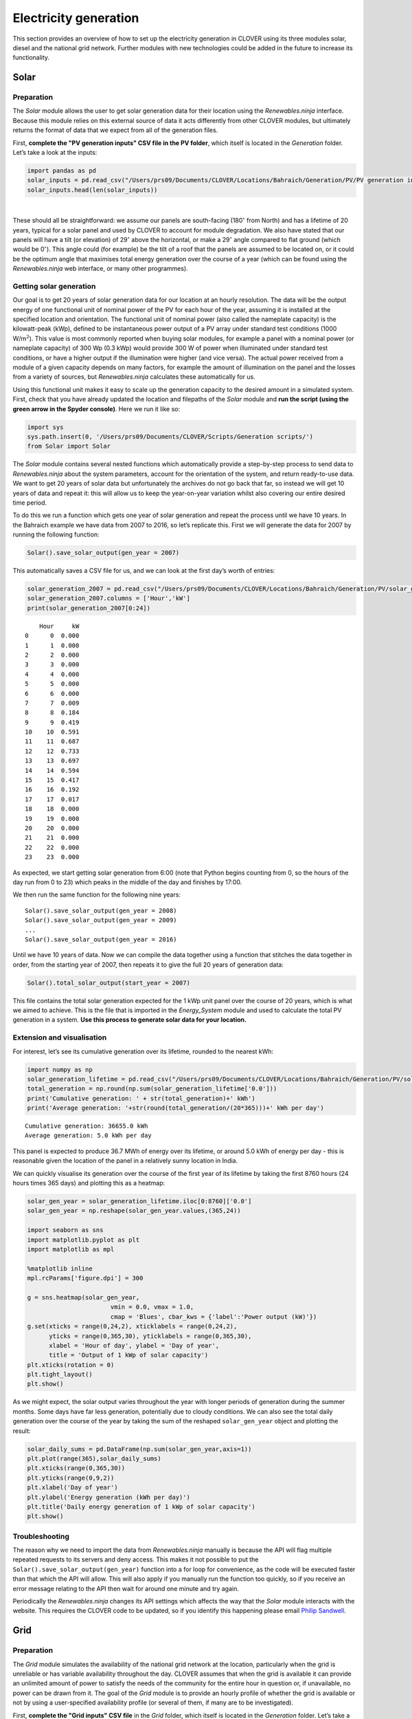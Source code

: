 Electricity generation
======================

This section provides an overview of how to set up the electricity
generation in CLOVER using its three modules solar, diesel and the
national grid network. Further modules with new technologies could be
added in the future to increase its functionality.

Solar
-----

Preparation
~~~~~~~~~~~

The *Solar* module allows the user to get solar generation data for
their location using the *Renewables.ninja* interface. Because this
module relies on this external source of data it acts differently from
other CLOVER modules, but ultimately returns the format of data that we
expect from all of the generation files.

First, **complete the "PV generation inputs" CSV file in the PV
folder**, which itself is located in the *Generation* folder. Let’s take
a look at the inputs:

.. code:: ipython3

    import pandas as pd
    solar_inputs = pd.read_csv("/Users/prs09/Documents/CLOVER/Locations/Bahraich/Generation/PV/PV generation inputs.csv",header=None)
    solar_inputs.head(len(solar_inputs))




.. raw:: html

    <div>
    <style scoped>
        .dataframe tbody tr th:only-of-type {
            vertical-align: middle;
        }

        .dataframe tbody tr th {
            vertical-align: top;
        }

        .dataframe thead th {
            text-align: right;
        }
    </style>
    <table border="1" class="dataframe">
      <thead>
        <tr style="text-align: right;">
          <th></th>
          <th>0</th>
          <th>1</th>
          <th>2</th>
        </tr>
      </thead>
      <tbody>
        <tr>
          <th>0</th>
          <td>tilt</td>
          <td>29</td>
          <td>degrees above horizontal</td>
        </tr>
        <tr>
          <th>1</th>
          <td>azim</td>
          <td>180</td>
          <td>degrees from north</td>
        </tr>
        <tr>
          <th>2</th>
          <td>lifetime</td>
          <td>20</td>
          <td>years</td>
        </tr>
      </tbody>
    </table>
    </div>

|

These should all be straightforward: we assume our panels are
south-facing (180\ :math:`^{\circ}` from North) and has a lifetime of 20
years, typical for a solar panel and used by CLOVER to account for
module degradation. We also have stated that our panels will have a tilt
(or elevation) of 29\ :math:`^{\circ}` above the horizontal, or make a
29\ :math:`^{\circ}` angle compared to flat ground (which would be
0\ :math:`^{\circ}`). This angle could (for example) be the tilt of a
roof that the panels are assumed to be located on, or it could be the
optimum angle that maximises total energy generation over the course of
a year (which can be found using the *Renewables.ninja* web interface,
or many other programmes).

Getting solar generation
~~~~~~~~~~~~~~~~~~~~~~~~

Our goal is to get 20 years of solar generation data for our location at
an hourly resolution. The data will be the output energy of one
functional unit of nominal power of the PV for each hour of the year,
assuming it is installed at the specified location and orientation. The
functional unit of nominal power (also called the nameplate capacity) is
the kilowatt-peak (kWp), defined to be instantaneous power output of a
PV array under standard test conditions (1000 W/m\ :math:`^2`). This
value is most commonly reported when buying solar modules, for example a
panel with a nominal power (or nameplate capacity) of 300 Wp (0.3 kWp)
would provide 300 W of power when illuminated under standard test
conditions, or have a higher output if the illumination were higher (and
vice versa). The actual power received from a module of a given capacity
depends on many factors, for example the amount of illumination on the
panel and the losses from a variety of sources, but *Renewables.ninja*
calculates these automatically for us.

Using this functional unit makes it easy to scale up the generation
capacity to the desired amount in a simulated system. First, check that
you have already updated the location and filepaths of the *Solar*
module and **run the script (using the green arrow in the Spyder
console)**. Here we run it like so:

.. code:: ipython3

    import sys
    sys.path.insert(0, '/Users/prs09/Documents/CLOVER/Scripts/Generation scripts/')
    from Solar import Solar

The *Solar* module contains several nested functions which automatically
provide a step-by-step process to send data to *Renewables.ninja* about
the system parameters, account for the orientation of the system, and
return ready-to-use data. We want to get 20 years of solar data but
unfortunately the archives do not go back that far, so instead we will
get 10 years of data and repeat it: this will allow us to keep the
year-on-year variation whilst also covering our entire desired time
period.

To do this we run a function which gets one year of solar generation and
repeat the process until we have 10 years. In the Bahraich example we
have data from 2007 to 2016, so let’s replicate this. First we will
generate the data for 2007 by running the following function:

.. code:: ipython3

    Solar().save_solar_output(gen_year = 2007)

This automatically saves a CSV file for us, and we can look at the first
day’s worth of entries:

.. code:: ipython3

    solar_generation_2007 = pd.read_csv("/Users/prs09/Documents/CLOVER/Locations/Bahraich/Generation/PV/solar_generation_2007.csv",header=None)
    solar_generation_2007.columns = ['Hour','kW']
    print(solar_generation_2007[0:24])


.. parsed-literal::

        Hour     kW
    0      0  0.000
    1      1  0.000
    2      2  0.000
    3      3  0.000
    4      4  0.000
    5      5  0.000
    6      6  0.000
    7      7  0.009
    8      8  0.184
    9      9  0.419
    10    10  0.591
    11    11  0.687
    12    12  0.733
    13    13  0.697
    14    14  0.594
    15    15  0.417
    16    16  0.192
    17    17  0.017
    18    18  0.000
    19    19  0.000
    20    20  0.000
    21    21  0.000
    22    22  0.000
    23    23  0.000


As expected, we start getting solar generation from 6:00 (note that
Python begins counting from 0, so the hours of the day run from 0 to 23)
which peaks in the middle of the day and finishes by 17:00.

We then run the same function for the following nine years:

::

   Solar().save_solar_output(gen_year = 2008)
   Solar().save_solar_output(gen_year = 2009)
   ...
   Solar().save_solar_output(gen_year = 2016)

Until we have 10 years of data. Now we can compile the data together
using a function that stitches the data together in order, from the
starting year of 2007, then repeats it to give the full 20 years of
generation data:

.. code:: ipython3

    Solar().total_solar_output(start_year = 2007)

This file contains the total solar generation expected for the 1 kWp
unit panel over the course of 20 years, which is what we aimed to
achieve. This is the file that is imported in the *Energy_System* module
and used to calculate the total PV generation in a system. **Use this
process to generate solar data for your location.**

Extension and visualisation
~~~~~~~~~~~~~~~~~~~~~~~~~~~

For interest, let’s see its cumulative generation over its lifetime,
rounded to the nearest kWh:

.. code:: ipython3

    import numpy as np
    solar_generation_lifetime = pd.read_csv("/Users/prs09/Documents/CLOVER/Locations/Bahraich/Generation/PV/solar_generation_20_years.csv")
    total_generation = np.round(np.sum(solar_generation_lifetime['0.0']))
    print('Cumulative generation: ' + str(total_generation)+' kWh')
    print('Average generation: '+str(round(total_generation/(20*365)))+' kWh per day')


.. parsed-literal::

    Cumulative generation: 36655.0 kWh
    Average generation: 5.0 kWh per day


This panel is expected to produce 36.7 MWh of energy over its lifetime,
or around 5.0 kWh of energy per day - this is reasonable given the
location of the panel in a relatively sunny location in India.

We can quickly visualise its generation over the course of the first
year of its lifetime by taking the first 8760 hours (24 hours times 365
days) and plotting this as a heatmap:

.. code:: ipython3

    solar_gen_year = solar_generation_lifetime.iloc[0:8760]['0.0']
    solar_gen_year = np.reshape(solar_gen_year.values,(365,24))

    import seaborn as sns
    import matplotlib.pyplot as plt
    import matplotlib as mpl

    %matplotlib inline
    mpl.rcParams['figure.dpi'] = 300

    g = sns.heatmap(solar_gen_year,
                           vmin = 0.0, vmax = 1.0,
                           cmap = 'Blues', cbar_kws = {'label':'Power output (kW)'})
    g.set(xticks = range(0,24,2), xticklabels = range(0,24,2),
          yticks = range(0,365,30), yticklabels = range(0,365,30),
          xlabel = 'Hour of day', ylabel = 'Day of year',
          title = 'Output of 1 kWp of solar capacity')
    plt.xticks(rotation = 0)
    plt.tight_layout()
    plt.show()



.. image:: output_13_0.png


As we might expect, the solar output varies throughout the year with
longer periods of generation during the summer months. Some days have
far less generation, potentially due to cloudy conditions. We can also
see the total daily generation over the course of the year by taking the
sum of the reshaped ``solar_gen_year`` object and plotting the result:

.. code:: ipython3

    solar_daily_sums = pd.DataFrame(np.sum(solar_gen_year,axis=1))
    plt.plot(range(365),solar_daily_sums)
    plt.xticks(range(0,365,30))
    plt.yticks(range(0,9,2))
    plt.xlabel('Day of year')
    plt.ylabel('Energy generation (kWh per day)')
    plt.title('Daily energy generation of 1 kWp of solar capacity')
    plt.show()



.. image:: output_15_0.png


Troubleshooting
~~~~~~~~~~~~~~~

The reason why we need to import the data from *Renewables.ninja*
manually is because the API will flag multiple repeated requests to its
servers and deny access. This makes it not possible to put the
``Solar().save_solar_output(gen_year)`` function into a for loop for
convenience, as the code will be executed faster than that which the API
will allow. This will also apply if you manually run the function too
quickly, so if you receive an error message relating to the API then
wait for around one minute and try again.

Periodically the *Renewables.ninja* changes its API settings which
affects the way that the *Solar* module interacts with the website. This
requires the CLOVER code to be updated, so if you identify this
happening please email `Philip
Sandwell <mailto:philip.sandwell@gmail.com>`__.

Grid
----

Preparation
~~~~~~~~~~~

The *Grid* module simulates the availability of the national grid
network at the location, particularly when the grid is unreliable or has
variable availability throughout the day. CLOVER assumes that when the
grid is available it can provide an unlimited amount of power to satisfy
the needs of the community for the entire hour in question or, if
unavailable, no power can be drawn from it. The goal of the *Grid*
module is to provide an hourly profile of whether the grid is available
or not by using a user-specified availability profile (or several of
them, if many are to be investigated).

First, **complete the "Grid inputs" CSV file** in the *Grid* folder,
which itself is located in the *Generation* folder. Let’s take a look at
the inputs:

.. code:: ipython3

    grid_times = pd.read_csv("/Users/prs09/Documents/CLOVER/Locations/Bahraich/Generation/Grid/Grid inputs.csv",header=0)
    print(grid_times)


.. parsed-literal::

        Name  none  all  daytime  eight_hours  bahraich
    0      0     0    1        0         0.33      0.57
    1      1     0    1        0         0.33      0.61
    2      2     0    1        0         0.33      0.54
    3      3     0    1        0         0.33      0.50
    4      4     0    1        0         0.33      0.48
    5      5     0    1        0         0.33      0.48
    6      6     0    1        0         0.33      0.46
    7      7     0    1        0         0.33      0.34
    8      8     0    1        1         0.33      0.25
    9      9     0    1        1         0.33      0.30
    10    10     0    1        1         0.33      0.35
    11    11     0    1        1         0.33      0.35
    12    12     0    1        1         0.33      0.33
    13    13     0    1        1         0.33      0.29
    14    14     0    1        1         0.33      0.32
    15    15     0    1        1         0.33      0.35
    16    16     0    1        1         0.33      0.35
    17    17     0    1        1         0.33      0.32
    18    18     0    1        0         0.33      0.39
    19    19     0    1        0         0.33      0.14
    20    20     0    1        0         0.33      0.18
    21    21     0    1        0         0.33      0.46
    22    22     0    1        0         0.33      0.47
    23    23     0    1        0         0.33      0.51


This file describes five grid availability profiles, with each of the
values corresponding to the probability that the grid will be available
in the hour of the day specified on the left. Taking the sum of those
values will give the average number of hours per day that the grid will
be available. The profiles we have here are:

* ``none`` has no grid availability at all throughout the day, equivalent to not being connected to the grid
* ``all`` has full grid availability at all times
* ``daytime`` has grid availability throughout the day (8:00 until 17:59) but never at night
* ``eight_hours`` will provide approximately eight hours of power, randomly available throughout the day
* ``bahraich`` is an example profile from data gathered from Bahraich district, where availability is higher in the early morning and late evening but lower during the daty and early evening.

You can add further grid profiles by adding additional columns in the
CSV file; they can have any name and values for grid availability must
be in the range 0-1 as they represent probabilities. Save this file before
moving on.

Getting grid availability profiles
~~~~~~~~~~~~~~~~~~~~~~~~~~~~~~~~~~

Our goal is to get 20 years of grid availability data at an hourly
resolution, represented as 0s (grid is unavailable) and 1s (grid is
available), for each of the grid profiles listed in *Grid inputs*.

First, check that you have already updated the location and filepaths of
the *Grid* module and **run the script (using the green arrow in the
Spyder console)**. Here we run it like so:

.. code:: ipython3

    from Grid import Grid

The *Grid* module is quite straightforward as it uses a single function
to take an input grid profile, repeats the probability profile over a 20
year period, uses binomial statistics to transsform them into a profile
of 0s and 1s, and save this availability as a new output CSV file to use
later. To do this for all of the grid profiles **run the following
function** in your console:

::

   Grid().get_lifetime_grid_status()

Once this function is completed your new grid profiles will appear in
your *Grid* folder and be ready to use, with their file names
corresponding to the name of the status given in the input file (e.g.
``eight_hours_grid_status.csv``). Given the nature of the calculation,
this function will take a while to complete. This is normal and
fortunately this process needs to be completed only once: the same grid
availability profiles can be used in each of your investigations for
reproducibility.

Extension and visualisation
~~~~~~~~~~~~~~~~~~~~~~~~~~~

Let’s take a closer look the ``bahraich`` grid profile by seeing how
many hours per day it is available on average:

.. code:: ipython3

    bahraich_daily_hours = np.sum(grid_times['bahraich'],axis=0)
    print(str(bahraich_daily_hours) + ' hours per day')


.. parsed-literal::

    9.34 hours per day


The ``bahraich`` profile gives an average of 9.34 hours of availability
per day, relatively normal for that region of rural India but definitely
has potential to be improved by installing a minigrid system. Now let’s
plot the grid availability throughout the day

.. code:: ipython3

    plt.plot(range(24),grid_times['bahraich'],color='k')
    plt.xticks(range(0,24,2))
    plt.yticks(np.arange(0,1.1,0.2))
    plt.xlabel('Hour of day')
    plt.ylabel('Probability')
    plt.title('Probability of grid electricity being available')
    plt.show()



.. image:: output_24_0.png


As we saw before, the grid is most likely to be available in the early
morning and least likely to be available in the evening. We can also
investigate the ``bahraich`` grid availability profile that we made
using ``Grid().get_lifetime_grid_status()``, for example by viewing
whether the grid is available or not over the first year. Here we plot
it using a colour scheme of white meaning the grid is available, or
black when it is not (i.e. a blackout):

.. code:: ipython3

    bahraich_profile = pd.read_csv("/Users/prs09/Documents/CLOVER/Locations/Bahraich/Generation/Grid/bahraich_grid_status.csv")
    bahraich_profile = bahraich_profile.iloc[0:8760]['0']
    bahraich_profile = np.reshape(bahraich_profile.values,(365,24))

    g = sns.heatmap(bahraich_profile,
                    vmin = 0.0, vmax = 1.0,
                    cmap = 'Greys_r', cbar=False)
    g.set(xticks = range(0,24,2), xticklabels = range(0,24,2),
          yticks = range(0,365,30), yticklabels = range(0,365,30),
          xlabel = 'Hour of day', ylabel = 'Day of year',
          title = 'Grid availability of the Bahraich profile')
    plt.xticks(rotation = 0)
    plt.tight_layout()
    plt.show()



.. image:: output_26_0.png


We can once again see the expected structure from the one-day
availability input profile, but now with the randomness of day-to-day
variations. There is greater availability in the mornings, but not
always, and only on a very small number of days is power available
between 19:00 and 21:00.

We can also compare the ``bahraich`` input profile to the synthesised
availability profile to make sure they match up:

.. code:: ipython3

    plt.plot(range(24),grid_times['bahraich'],color='k',label='Input')
    plt.plot(range(24),np.mean(bahraich_profile,axis=0),color='r',label='Output')
    plt.legend()
    plt.xticks(range(0,24,2))
    plt.yticks(np.arange(0,1.1,0.2))
    plt.xlabel('Hour of day')
    plt.ylabel('Probability')
    plt.title('Probability of grid electricity being available')
    plt.show()



.. image:: output_28_0.png


As we should expect, the output profile matches the input profile
closely, but not exactly, owing to the random process that was used to
generate it.

Troubleshooting
~~~~~~~~~~~~~~~

Rerunning the ``Grid().get_lifetime_grid_status()`` function will create
new profiles: these will share the same statistics as a previously
generated grid status but not be exactly the same. If you want to
generate a new grid status but also want to keep ones you have already
generated, it is recommended that you save your original files in
another location and copy them back to the *Grid* folder once your new
profile is complete.

CLOVER has the functionality to create grid profiles with variation
throughout the day, but not throughout the year. If you want to include
this, create an availability profile in a compatible format (20 years of
hourly data, composed of 0s and 1s) using some other means, name it
using the\ ``[name]_grid_status.csv`` format, and copy this CSV file to
the *Grid* folder. CLOVER should be able to use this CSV file as an
input later, the same as any others that it generates.

Diesel
------

Preparation
~~~~~~~~~~~

The *Diesel* module is a passive script, meaning that the user needs to
provide it with inputs but not actively run any of its functions (CLOVER
does this automatically instead). In the current release of CLOVER
diesel generation is treated as a backup source of power when the other
sources are unable to provide electricity, filling in periods of
blackouts after a simulation is complete to provide greater levels of
reliability. This means it can be used as a backup source of power in a
hybrid system (for example switching on automatically when renewable
generation is not sufficient) but not as dispatchable generation coming
on at user-specified times. This functionality will be included in the
next update of CLOVER.

First, **complete the "Diesel inputs" CSV file** in the *Diesel*
folder, which itself is located in the *Generation* folder. Let’s take a
look at the inputs:

.. code:: ipython3

    diesel_inputs = pd.read_csv("/Users/prs09/Documents/CLOVER/Locations/Bahraich/Generation/Diesel/Diesel inputs.csv")
    print(diesel_inputs)


.. parsed-literal::

        Diesel consumption   0.4    litres per kW capacity per hour
    0  Diesel minimum load  0.35  Minimum capacity factor (0.0-1.0)


This input file contains just two variables but more parameters
governing the usage of the diesel generator are included elsewhere.
``Diesel consumption`` refers to the hourly fuel consumption of the
generator per kW of output, for example a generator providing 10 kW
would use 4.0 litres of fuel per hour. CLOVER assumes that this fuel
consumption is constant per kW of power being supplied, although in real
systems diesel generators may have varying efficiencies dependent on the
load factor.

``Diesel minimum load`` is the lowest load factor that the generator is
permitted to operate at (for example to avoid mechanical issues or
degradation), expressed as a fraction. For example, a 5 kW generator
would be forced to provide at least 1.75 kW (5.0 kW x 0.35) of power to
ensure it runs above the minimum load factor even if the load were less
than this, with the remaining energy being dumped.

Getting diesel generation
~~~~~~~~~~~~~~~~~~~~~~~~~

As mentioned above, as a passive script CLOVER uses the *Diesel* module
automatically so the user does not need to run any of its functions.
Nevertheless it is good practice to ensure that the script runs as
expected, so check that you have already updated the location and
filepaths of the *Diesel* module and **run the script (using the green
arrow in the Spyder console)**. Here we run it like so:

.. code:: ipython3

    from Diesel import Diesel

Now the script is ready to be used by the rest of CLOVER.
